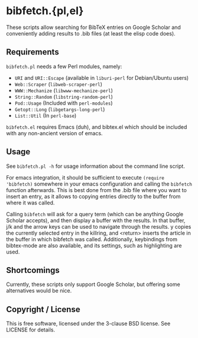 * bibfetch.{pl,el}

These scripts allow searching for BibTeX entries on Google Scholar and
conveniently adding results to .bib files (at least the elisp code does).

** Requirements

=bibfetch.pl= needs a few Perl modules, namely:

- =URI= and =URI::Escape= (available in =liburi-perl= for Debian/Ubuntu users)
- =Web::Scraper= (=libweb-scraper-perl=)
- =WWW::Mechanize= (=libwww-mechanize-perl=)
- =String::Random= (=libstring-random-perl=)
- =Pod::Usage= (Included with =perl-modules=)
- =Getopt::Long= (=libgetargs-long-perl=)
- =List::Util= (In =perl-base=)

=bibfetch.el= requires Emacs (duh), and bibtex.el which should be included
with any non-ancient version of emacs.

** Usage

See =bibfetch.pl -h= for usage information about the command line script.

For emacs integration, it should be sufficient to execute =(require 'bibfetch)=
somewhere in your emacs configuration and calling the =bibfetch= function afterwards.
This is best done from the .bib file where you want to insert an entry, as it allows
to copying entries directly to the buffer from where it was called.

Calling =bibfetch= will ask for a query term (which can be anything
Google Scholar accepts), and then display a buffer with the
results. In that buffer, j/k and the arrow keys can be used to
navigate through the results. y copies the currently selected entry in
the killring, and <return> inserts the article in the buffer in which
bibfetch was called.  Additionally, keybindings from bibtex-mode are
also available, and its settings, such as highlighting are used.

** Shortcomings

Currently, these scripts only support Google Scholar, but offering
some alternatives would be nice.

** Copyright / License

This is free software, licensed under the 3-clause BSD license. See
LICENSE for details.
